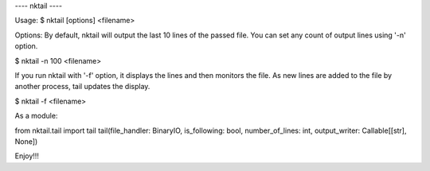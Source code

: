---- nktail ----

Usage:
$ nktail [options] <filename>

Options:
By default, nktail will output the last 10 lines of the passed file. You can set any count of output lines using '-n' option.

$ nktail -n 100 <filename>

If you run nktail with '-f' option, it displays the lines and then monitors the file. As new lines are added to the file by another process, tail updates the display.

$ nktail -f <filename>

As a module:

from nktail.tail import tail
tail(file_handler: BinaryIO, is_following: bool, number_of_lines: int, output_writer: Callable[[str], None])

Enjoy!!!
